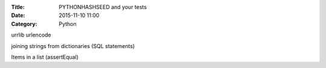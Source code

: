 :Title: PYTHONHASHSEED and your tests
:Date: 2015-11-10 11:00
:Category: Python

urrlib urlencode

joining strings from dictionaries (SQL statements)


Items in a list (assertEqual)

